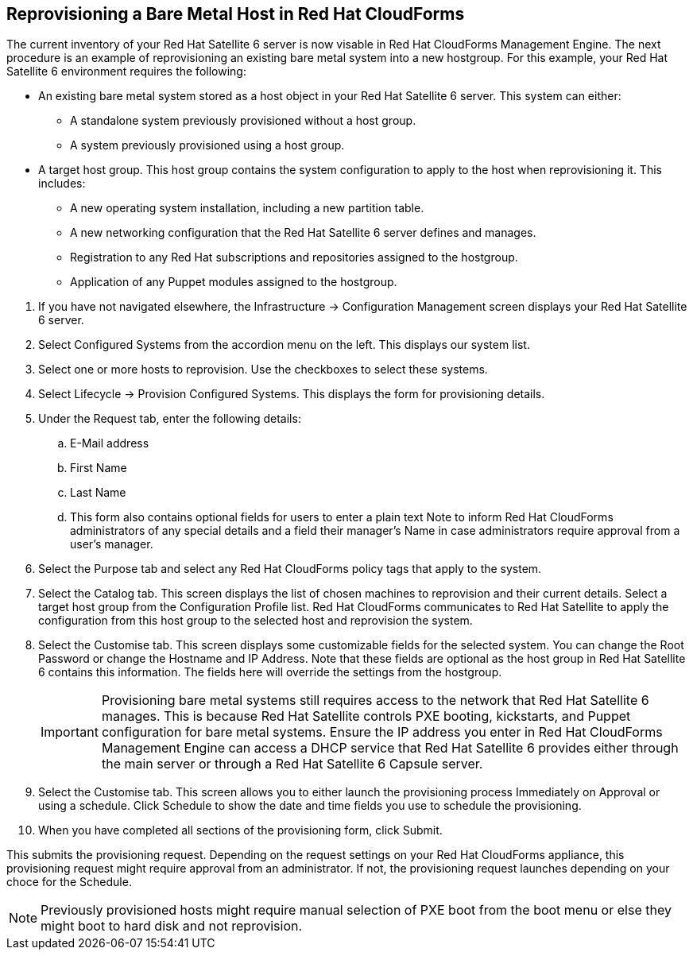 [[Reprovisioning_a_Bare_Metal_Host_in_Red_Hat_CloudForms]]
== Reprovisioning a Bare Metal Host in Red Hat CloudForms

The current inventory of your Red Hat Satellite 6 server is now visable in Red Hat CloudForms Management Engine. The next procedure is an example of reprovisioning an existing bare metal system into a new hostgroup. For this example, your Red Hat Satellite 6 environment requires the following:

- An existing bare metal system stored as a host object in your Red Hat Satellite 6 server. This system can either:
** A standalone system previously provisioned without a host group.
** A system previously provisioned using a host group.
- A target host group. This host group contains the system configuration to apply to the host when reprovisioning it. This includes:
** A new operating system installation, including a new partition table.
** A new networking configuration that the Red Hat Satellite 6 server defines and manages.
** Registration to any Red Hat subscriptions and repositories assigned to the hostgroup.
** Application of any Puppet modules assigned to the hostgroup.

[arabic]
. If you have not navigated elsewhere, the +Infrastructure+ → +Configuration Management+ screen displays your Red Hat Satellite 6 server.
. Select +Configured Systems+ from the accordion menu on the left. This displays our system list.
. Select one or more +hosts+ to reprovision. Use the checkboxes to select these systems.
. Select +Lifecycle+ → +Provision+ Configured Systems. This displays the form for provisioning details.
. Under the +Request+ tab, enter the following details:
[loweralpha]
.. +E-Mail address+
.. +First Name+
.. +Last Name+
.. This form also contains optional fields for users to enter a plain text +Note+ to inform Red Hat CloudForms administrators of any special details and a field their manager's Name in case administrators require approval from a user's manager.
. Select the +Purpose+ tab and select any Red Hat CloudForms policy tags that apply to the system.
. Select the +Catalog+ tab. This screen displays the list of chosen machines to reprovision and their current details. Select a +target host group+ from the +Configuration Profile list+. Red Hat CloudForms communicates to Red Hat Satellite to apply the configuration from this host group to the selected host and reprovision the system.
. Select the +Customise+ tab. This screen displays some customizable fields for the selected system. You can change the +Root Password+ or change the +Hostname+ and +IP Address+. Note that these fields are optional as the host group in Red Hat Satellite 6 contains this information. The fields here will override the settings from the hostgroup.
+
[IMPORTANT]
======
Provisioning bare metal systems still requires access to the network that Red Hat Satellite 6 manages. This is because Red Hat Satellite controls PXE booting, kickstarts, and Puppet configuration for bare metal systems. Ensure the IP address you enter in Red Hat CloudForms Management Engine can access a DHCP service that Red Hat Satellite 6 provides either through the main server or through a Red Hat Satellite 6 Capsule server.
======
+
. Select the +Customise+ tab. This screen allows you to either launch the provisioning process Immediately on Approval or using a schedule. Click +Schedule+ to show the date and time fields you use to schedule the provisioning.
. When you have completed all sections of the provisioning form, click +Submit+.

This submits the provisioning request. Depending on the request settings on your Red Hat CloudForms appliance, this provisioning request might require approval from an administrator. If not, the provisioning request launches depending on your choce for the Schedule.

[NOTE]
======
Previously provisioned hosts might require manual selection of PXE boot from the boot menu or else they might boot to hard disk and not reprovision.
======

